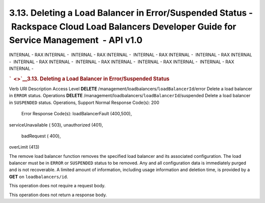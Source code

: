 ============================================================================================================================================
3.13. Deleting a Load Balancer in Error/Suspended Status - Rackspace Cloud Load Balancers Developer Guide for Service Management  - API v1.0
============================================================================================================================================

INTERNAL - RAX INTERNAL -  INTERNAL - RAX INTERNAL -  INTERNAL - RAX
INTERNAL -  INTERNAL - RAX INTERNAL -  INTERNAL - RAX INTERNAL
-  INTERNAL - RAX INTERNAL -  INTERNAL - RAX INTERNAL -  INTERNAL - RAX
INTERNAL - 

.. rubric:: `  <>`__\ 3.13. Deleting a Load Balancer in Error/Suspended
   Status
   :name: deleting-a-load-balancer-in-errorsuspended-status
   :class: title

Verb
URI
Description
Access Level
**DELETE**
/management/loadbalancers/``loadBalancerId``/error
Delete a load balancer in ``ERROR`` status.
Operations
**DELETE**
/management/loadbalancers/``loadBalancerId``/suspended
Delete a load balancer in ``SUSPENDED`` status.
Operations, Support
Normal Response Code(s): 200

  Error Response Code(s):  loadBalancerFault (400,500), 
serviceUnavailable ( 503), unauthorized (401),  badRequest ( 400), 
overLimit (413) 

The remove load balancer function removes the specified load balancer
and its associated configuration. The load balancer must be in ``ERROR``
or ``SUSPENDED`` status to be removed. Any and all configuration data is
immediately purged and is not recoverable. A limited amount of
information, including usage information and deletion time, is provided
by a **GET** on ``loadbalancers/``\ ``id``.

This operation does not require a request body.

This operation does not return a response body.
